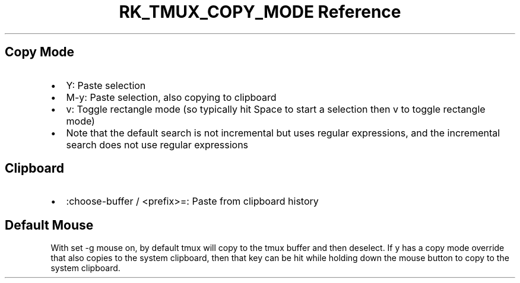 .\" Automatically generated by Pandoc 3.6
.\"
.TH "RK_TMUX_COPY_MODE Reference" "" "" ""
.SH Copy Mode
.IP \[bu] 2
\f[CR]Y\f[R]: Paste selection
.IP \[bu] 2
\f[CR]M\-y\f[R]: Paste selection, also copying to clipboard
.IP \[bu] 2
\f[CR]v\f[R]: Toggle rectangle mode (so typically hit \f[CR]Space\f[R]
to start a selection then \f[CR]v\f[R] to toggle rectangle mode)
.IP \[bu] 2
Note that the default search is not incremental but uses regular
expressions, and the incremental search does not use regular expressions
.SH Clipboard
.IP \[bu] 2
\f[CR]:choose\-buffer\f[R] / \f[CR]<prefix>=\f[R]: Paste from clipboard
history
.SH Default Mouse
With \f[CR]set \-g mouse on\f[R], by default \f[CR]tmux\f[R] will copy
to the \f[CR]tmux\f[R] buffer and then deselect.
If \f[CR]y\f[R] has a copy mode override that also copies to the system
clipboard, then that key can be hit while holding down the mouse button
to copy to the system clipboard.
